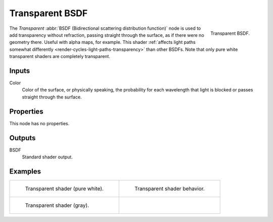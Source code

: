 .. _bpy.types.ShaderNodeBsdfTransparent:

****************
Transparent BSDF
****************

.. figure:: /images/render_cycles_nodes_types_shaders_transparent_node.png
   :align: right

   Transparent BSDF.

The *Transparent* :abbr:`BSDF (Bidirectional scattering distribution function)`
node is used to add transparency without refraction, passing straight through the surface,
as if there were no geometry there. Useful with alpha maps, for example.
This shader :ref:`affects light paths somewhat differently <render-cycles-light-paths-transparency>`
than other BSDFs.
Note that only pure white transparent shaders are completely transparent.


Inputs
======

Color
   Color of the surface, or physically speaking,
   the probability for each wavelength that light is blocked or passes straight through the surface.


Properties
==========

This node has no properties.


Outputs
=======

BSDF
   Standard shader output.


Examples
========

.. list-table::
   :widths: auto

   * - .. figure:: /images/render_cycles_nodes_types_shaders_transparent_example.jpg

          Transparent shader (pure white).

     - .. figure:: /images/render_cycles_nodes_types_shaders_transparent_behavior.svg
          :width: 308px

          Transparent shader behavior.

   * - .. figure:: /images/render_cycles_nodes_types_shaders_transparent_example-dark.jpg

          Transparent shader (gray).

     - ..
